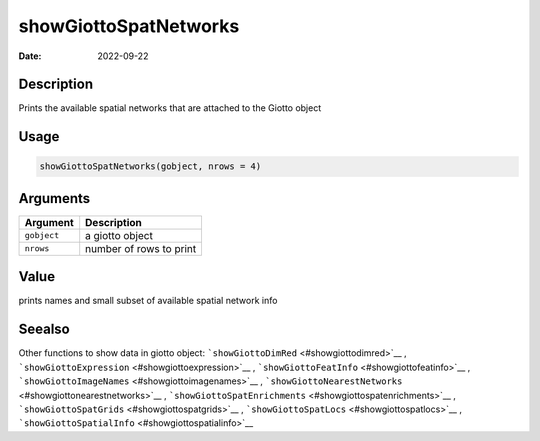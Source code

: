 ======================
showGiottoSpatNetworks
======================

:Date: 2022-09-22

Description
===========

Prints the available spatial networks that are attached to the Giotto
object

Usage
=====

.. code:: r

   showGiottoSpatNetworks(gobject, nrows = 4)

Arguments
=========

=========== =======================
Argument    Description
=========== =======================
``gobject`` a giotto object
``nrows``   number of rows to print
=========== =======================

Value
=====

prints names and small subset of available spatial network info

Seealso
=======

Other functions to show data in giotto object:
```showGiottoDimRed`` <#showgiottodimred>`__ ,
```showGiottoExpression`` <#showgiottoexpression>`__ ,
```showGiottoFeatInfo`` <#showgiottofeatinfo>`__ ,
```showGiottoImageNames`` <#showgiottoimagenames>`__ ,
```showGiottoNearestNetworks`` <#showgiottonearestnetworks>`__ ,
```showGiottoSpatEnrichments`` <#showgiottospatenrichments>`__ ,
```showGiottoSpatGrids`` <#showgiottospatgrids>`__ ,
```showGiottoSpatLocs`` <#showgiottospatlocs>`__ ,
```showGiottoSpatialInfo`` <#showgiottospatialinfo>`__
